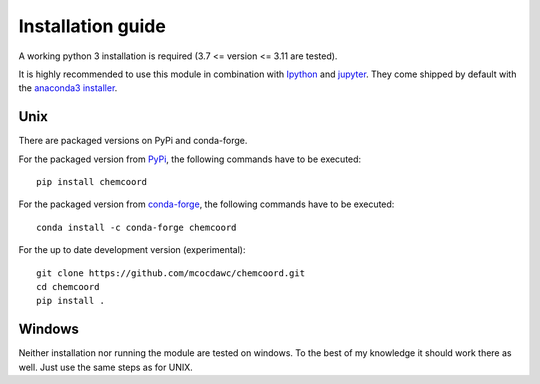 Installation guide
==================
A working python 3 installation is required (3.7 <= version <= 3.11 are tested).

It is highly recommended to use this module in combination with
`Ipython <http://ipython.org/>`_ and `jupyter <http://jupyter.org/>`_.
They come shipped by default with the
`anaconda3 installer <https://www.continuum.io/downloads/>`_.

Unix
++++


There are packaged versions on PyPi and conda-forge.

For the packaged version from `PyPi <https://pypi.org/project/chemcoord/>`__, the following commands have to be executed::

   pip install chemcoord


For the packaged version from `conda-forge <https://anaconda.org/conda-forge/chemcoord>`__, the following commands have to be executed::

   conda install -c conda-forge chemcoord

For the up to date development version (experimental)::

   git clone https://github.com/mcocdawc/chemcoord.git
   cd chemcoord
   pip install .

Windows
+++++++

Neither installation nor running the module are tested on windows.
To the best of my knowledge it should work there as well.
Just use the same steps as for UNIX.
